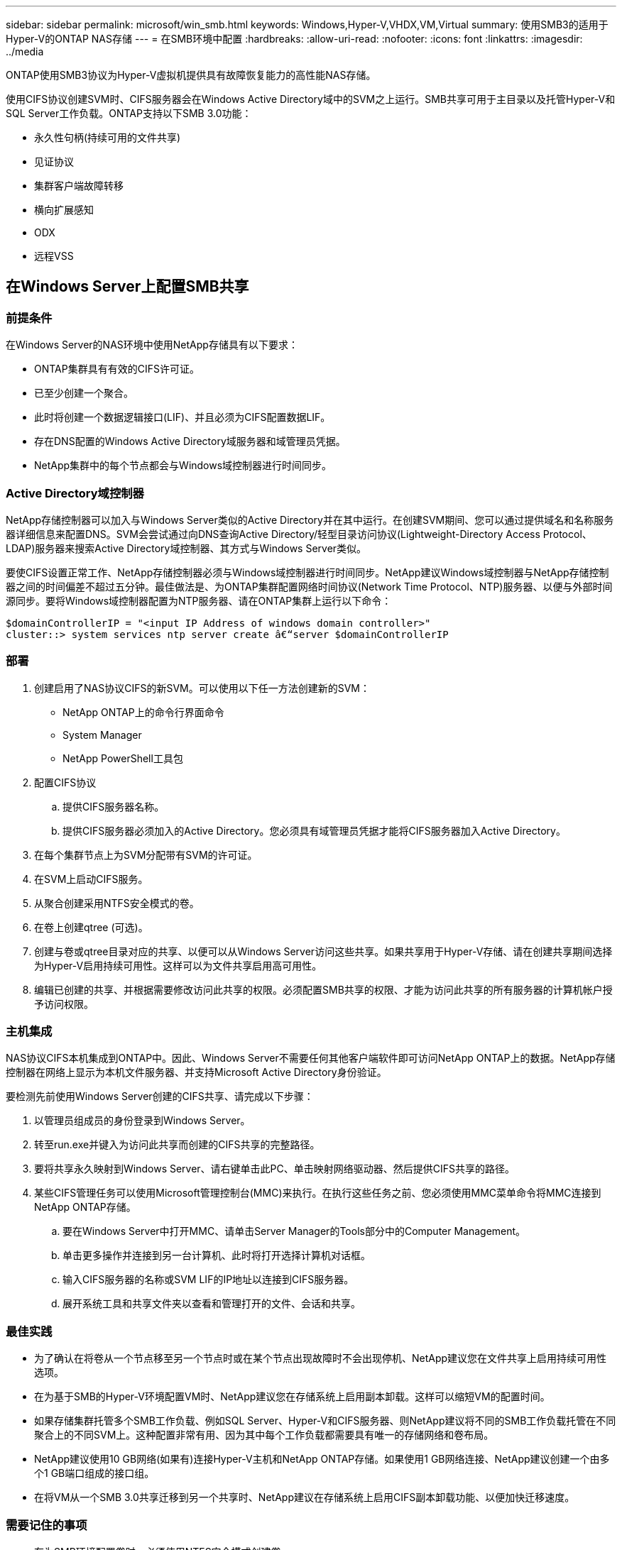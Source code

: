 ---
sidebar: sidebar 
permalink: microsoft/win_smb.html 
keywords: Windows,Hyper-V,VHDX,VM,Virtual 
summary: 使用SMB3的适用于Hyper-V的ONTAP NAS存储 
---
= 在SMB环境中配置
:hardbreaks:
:allow-uri-read: 
:nofooter: 
:icons: font
:linkattrs: 
:imagesdir: ../media


[role="lead"]
ONTAP使用SMB3协议为Hyper-V虚拟机提供具有故障恢复能力的高性能NAS存储。

使用CIFS协议创建SVM时、CIFS服务器会在Windows Active Directory域中的SVM之上运行。SMB共享可用于主目录以及托管Hyper-V和SQL Server工作负载。ONTAP支持以下SMB 3.0功能：

* 永久性句柄(持续可用的文件共享)
* 见证协议
* 集群客户端故障转移
* 横向扩展感知
* ODX
* 远程VSS




== 在Windows Server上配置SMB共享



=== 前提条件

在Windows Server的NAS环境中使用NetApp存储具有以下要求：

* ONTAP集群具有有效的CIFS许可证。
* 已至少创建一个聚合。
* 此时将创建一个数据逻辑接口(LIF)、并且必须为CIFS配置数据LIF。
* 存在DNS配置的Windows Active Directory域服务器和域管理员凭据。
* NetApp集群中的每个节点都会与Windows域控制器进行时间同步。




=== Active Directory域控制器

NetApp存储控制器可以加入与Windows Server类似的Active Directory并在其中运行。在创建SVM期间、您可以通过提供域名和名称服务器详细信息来配置DNS。SVM会尝试通过向DNS查询Active Directory/轻型目录访问协议(Lightweight-Directory Access Protocol、LDAP)服务器来搜索Active Directory域控制器、其方式与Windows Server类似。

要使CIFS设置正常工作、NetApp存储控制器必须与Windows域控制器进行时间同步。NetApp建议Windows域控制器与NetApp存储控制器之间的时间偏差不超过五分钟。最佳做法是、为ONTAP集群配置网络时间协议(Network Time Protocol、NTP)服务器、以便与外部时间源同步。要将Windows域控制器配置为NTP服务器、请在ONTAP集群上运行以下命令：

....
$domainControllerIP = "<input IP Address of windows domain controller>"
cluster::> system services ntp server create â€“server $domainControllerIP
....


=== 部署

. 创建启用了NAS协议CIFS的新SVM。可以使用以下任一方法创建新的SVM：
+
** NetApp ONTAP上的命令行界面命令
** System Manager
** NetApp PowerShell工具包


. 配置CIFS协议
+
.. 提供CIFS服务器名称。
.. 提供CIFS服务器必须加入的Active Directory。您必须具有域管理员凭据才能将CIFS服务器加入Active Directory。


. 在每个集群节点上为SVM分配带有SVM的许可证。
. 在SVM上启动CIFS服务。
. 从聚合创建采用NTFS安全模式的卷。
. 在卷上创建qtree (可选)。
. 创建与卷或qtree目录对应的共享、以便可以从Windows Server访问这些共享。如果共享用于Hyper-V存储、请在创建共享期间选择为Hyper-V启用持续可用性。这样可以为文件共享启用高可用性。
. 编辑已创建的共享、并根据需要修改访问此共享的权限。必须配置SMB共享的权限、才能为访问此共享的所有服务器的计算机帐户授予访问权限。




=== 主机集成

NAS协议CIFS本机集成到ONTAP中。因此、Windows Server不需要任何其他客户端软件即可访问NetApp ONTAP上的数据。NetApp存储控制器在网络上显示为本机文件服务器、并支持Microsoft Active Directory身份验证。

要检测先前使用Windows Server创建的CIFS共享、请完成以下步骤：

. 以管理员组成员的身份登录到Windows Server。
. 转至run.exe并键入为访问此共享而创建的CIFS共享的完整路径。
. 要将共享永久映射到Windows Server、请右键单击此PC、单击映射网络驱动器、然后提供CIFS共享的路径。
. 某些CIFS管理任务可以使用Microsoft管理控制台(MMC)来执行。在执行这些任务之前、您必须使用MMC菜单命令将MMC连接到NetApp ONTAP存储。
+
.. 要在Windows Server中打开MMC、请单击Server Manager的Tools部分中的Computer Management。
.. 单击更多操作并连接到另一台计算机、此时将打开选择计算机对话框。
.. 输入CIFS服务器的名称或SVM LIF的IP地址以连接到CIFS服务器。
.. 展开系统工具和共享文件夹以查看和管理打开的文件、会话和共享。






=== 最佳实践

* 为了确认在将卷从一个节点移至另一个节点时或在某个节点出现故障时不会出现停机、NetApp建议您在文件共享上启用持续可用性选项。
* 在为基于SMB的Hyper-V环境配置VM时、NetApp建议您在存储系统上启用副本卸载。这样可以缩短VM的配置时间。
* 如果存储集群托管多个SMB工作负载、例如SQL Server、Hyper-V和CIFS服务器、则NetApp建议将不同的SMB工作负载托管在不同聚合上的不同SVM上。这种配置非常有用、因为其中每个工作负载都需要具有唯一的存储网络和卷布局。
* NetApp建议使用10 GB网络(如果有)连接Hyper-V主机和NetApp ONTAP存储。如果使用1 GB网络连接、NetApp建议创建一个由多个1 GB端口组成的接口组。
* 在将VM从一个SMB 3.0共享迁移到另一个共享时、NetApp建议在存储系统上启用CIFS副本卸载功能、以便加快迁移速度。




=== 需要记住的事项

* 在为SMB环境配置卷时、必须使用NTFS安全模式创建卷。
* 应相应地设置集群中节点的时间设置。如果NetApp CIFS服务器必须加入Windows Active Directory域、请使用NTP。
* 永久性句柄仅在HA对中的节点之间起作用。
* 见证协议仅在HA对中的节点之间有效。
* 只有Hyper-V和SQL Server工作负载才支持持续可用的文件共享。
* 从ONTAP 9.4开始、支持SMB多通道。
* 不支持RDMA。
* 不支持ReFS。




== 在NFS服务器上配置SMB共享

在NetApp存储控制器上访问CIFS共享上的数据时、纳米服务器不需要额外的客户端软件。

要将文件从到文件复制到CIFS共享、请在远程服务器上运行以下cmdlet：

 $ip = "<input IP Address of the Nano Server>"
....
# Create a New PS Session to the Nano Server
$session = New-PSSession -ComputerName $ip -Credential ~\Administrator
....
 Copy-Item -FromSession $s -Path C:\Windows\Logs\DISM\dism.log -Destination \\cifsshare
* `cifsshare` 是NetApp存储控制器上的CIFS共享。
* 若要将文件复制到"之时"、请运行以下cmdlet：
+
 Copy-Item -ToSession $s -Path \\cifsshare\<file> -Destination C:\


要复制文件夹的整个内容、请指定文件夹名称、并在cmdlet末尾使用-Recurse参数。
